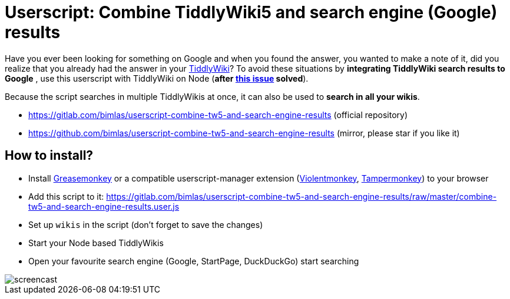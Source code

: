 = Userscript: Combine TiddlyWiki5 and search engine (Google) results

Have you ever been looking for something on Google and when you found the
answer, you wanted to make a note of it, did you realize that you already had
the answer in your https://tiddlywiki.com/[TiddlyWiki]? To avoid these
situations by *integrating TiddlyWiki search results to Google* , use this
userscript with TiddlyWiki on Node (*after
https://github.com/Jermolene/TiddlyWiki5/issues/4054[this issue] solved*).

Because the script searches in multiple TiddlyWikis at once, it can also be
used to *search in all your wikis*.

* https://gitlab.com/bimlas/userscript-combine-tw5-and-search-engine-results (official repository)
* https://github.com/bimlas/userscript-combine-tw5-and-search-engine-results (mirror, please star if you like it)

== How to install?

* Install
  https://addons.mozilla.org/en-US/firefox/addon/greasemonkey/[Greasemonkey] or
  a compatible userscript-manager extension
  (https://violentmonkey.github.io/[Violentmonkey],
  https://www.tampermonkey.net/[Tampermonkey]) to your browser
* Add this script to it:
  https://gitlab.com/bimlas/userscript-combine-tw5-and-search-engine-results/raw/master/combine-tw5-and-search-engine-results.user.js
* Set up `wikis` in the script (don't forget to save the changes)
* Start your Node based TiddlyWikis
* Open your favourite search engine (Google, StartPage, DuckDuckGo) start
  searching

image::https://i.imgur.com/D7tZA8C.gif[screencast]
